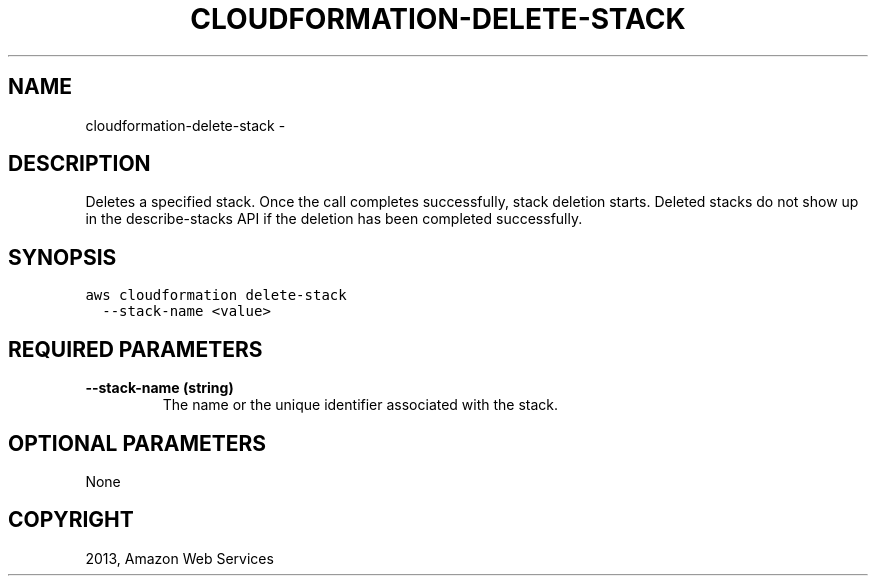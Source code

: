 .TH "CLOUDFORMATION-DELETE-STACK" "1" "March 11, 2013" "0.8" "aws-cli"
.SH NAME
cloudformation-delete-stack \- 
.
.nr rst2man-indent-level 0
.
.de1 rstReportMargin
\\$1 \\n[an-margin]
level \\n[rst2man-indent-level]
level margin: \\n[rst2man-indent\\n[rst2man-indent-level]]
-
\\n[rst2man-indent0]
\\n[rst2man-indent1]
\\n[rst2man-indent2]
..
.de1 INDENT
.\" .rstReportMargin pre:
. RS \\$1
. nr rst2man-indent\\n[rst2man-indent-level] \\n[an-margin]
. nr rst2man-indent-level +1
.\" .rstReportMargin post:
..
.de UNINDENT
. RE
.\" indent \\n[an-margin]
.\" old: \\n[rst2man-indent\\n[rst2man-indent-level]]
.nr rst2man-indent-level -1
.\" new: \\n[rst2man-indent\\n[rst2man-indent-level]]
.in \\n[rst2man-indent\\n[rst2man-indent-level]]u
..
.\" Man page generated from reStructuredText.
.
.SH DESCRIPTION
.sp
Deletes a specified stack. Once the call completes successfully, stack deletion
starts. Deleted stacks do not show up in the  describe\-stacks API if the
deletion has been completed successfully.
.SH SYNOPSIS
.sp
.nf
.ft C
aws cloudformation delete\-stack
  \-\-stack\-name <value>
.ft P
.fi
.SH REQUIRED PARAMETERS
.INDENT 0.0
.TP
.B \fB\-\-stack\-name\fP  (string)
The name or the unique identifier associated with the stack.
.UNINDENT
.SH OPTIONAL PARAMETERS
.sp
None
.SH COPYRIGHT
2013, Amazon Web Services
.\" Generated by docutils manpage writer.
.
